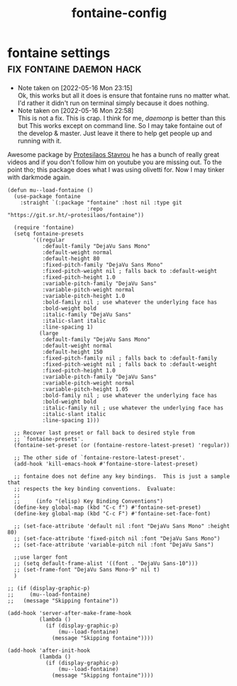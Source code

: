 #+title: fontaine-config
#+OPTIONS: num:nil
#+PROPERTY: header-args :tangle yes

* fontaine settings                                :fix:fontaine:daemon:hack:
- Note taken on [2022-05-16 Mon 23:15] \\
  Ok, this works but all it does is ensure that fontaine runs no matter what.
  I'd rather it didn't run on terminal simply because it does nothing.
- Note taken on [2022-05-16 Mon 22:58] \\
  This is not a fix. This is crap.  I think for me, /daemonp/ is better than this but This works except on command line. So I may take fontaine out of the develop & master. Just leave it there to help get people up and running with it.
Awesome package by [[https://protesilaos.com/emacs/fontaine#h:031b9bea-d42b-4be0-82c7-42712cde94cc][Protesilaos Stavrou]] he has a bunch of really great videos and if you don't follow him on youtube you are missing out.
To the point tho; this package does what I was using olivetti for. Now I may tinker with darkmode again.
#+begin_src elisp
  (defun mu--load-fontaine ()
    (use-package fontaine
      :straight `(:package "fontaine" :host nil :type git
                           :repo "https://git.sr.ht/~protesilaos/fontaine"))

    (require 'fontaine)
    (setq fontaine-presets
          '((regular
             :default-family "DejaVu Sans Mono"
             :default-weight normal
             :default-height 80
             :fixed-pitch-family "DejaVu Sans Mono"
             :fixed-pitch-weight nil ; falls back to :default-weight
             :fixed-pitch-height 1.0
             :variable-pitch-family "DejaVu Sans"
             :variable-pitch-weight normal
             :variable-pitch-height 1.0
             :bold-family nil ; use whatever the underlying face has
             :bold-weight bold
             :italic-family "DejaVu Sans"
             :italic-slant italic
             :line-spacing 1)
            (large
             :default-family "DejaVu Sans Mono"
             :default-weight normal
             :default-height 150
             :fixed-pitch-family nil ; falls back to :default-family
             :fixed-pitch-weight nil ; falls back to :default-weight
             :fixed-pitch-height 1.0
             :variable-pitch-family "DejaVu Sans"
             :variable-pitch-weight normal
             :variable-pitch-height 1.05
             :bold-family nil ; use whatever the underlying face has
             :bold-weight bold
             :italic-family nil ; use whatever the underlying face has
             :italic-slant italic
             :line-spacing 1)))

    ;; Recover last preset or fall back to desired style from
    ;; `fontaine-presets'.
    (fontaine-set-preset (or (fontaine-restore-latest-preset) 'regular))

    ;; The other side of `fontaine-restore-latest-preset'.
    (add-hook 'kill-emacs-hook #'fontaine-store-latest-preset)

    ;; fontaine does not define any key bindings.  This is just a sample that
    ;; respects the key binding conventions.  Evaluate:
    ;;
    ;;     (info "(elisp) Key Binding Conventions")
    (define-key global-map (kbd "C-c f") #'fontaine-set-preset)
    (define-key global-map (kbd "C-c F") #'fontaine-set-face-font)

    ;; (set-face-attribute 'default nil :font "DejaVu Sans Mono" :height 80)
    ;; (set-face-attribute 'fixed-pitch nil :font "DejaVu Sans Mono")
    ;; (set-face-attribute 'variable-pitch nil :font "DejaVu Sans")

    ;;use larger font
    ;; (setq default-frame-alist '((font . "DejaVu Sans-10")))
    ;; (set-frame-font "DejaVu Sans Mono-9" nil t)
    )

  ;; (if (display-graphic-p)
  ;;     (mu--load-fontaine)
  ;;   (message "Skipping fontaine"))

  (add-hook 'server-after-make-frame-hook
            (lambda ()
              (if (display-graphic-p)
                  (mu--load-fontaine)
                (message "Skipping fontaine"))))

  (add-hook 'after-init-hook
            (lambda ()
              (if (display-graphic-p)
                  (mu--load-fontaine)
                (message "Skipping fontaine"))))
#+end_src
